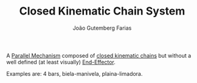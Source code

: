 #+TITLE: Closed Kinematic Chain System
#+AUTHOR: João Gutemberg Farias
#+EMAIL: joao.gutemberg.farias@gmail.com
#+CREATED: [2022-02-17 Thu 12:09]
#+LAST_MODIFIED: [2022-02-17 Thu 12:20]
#+ROAM_TAGS: 

A [[file:parallel_mechanisms.org][Parallel Mechanism]] composed of [[file:closed_kinematic_chain.org][closed kinematic chains]] but without a well defined (at least visually) [[file:end_link.org][End-Effector]].

Examples are: 4 bars, biela-manivela, plaina-limadora.
